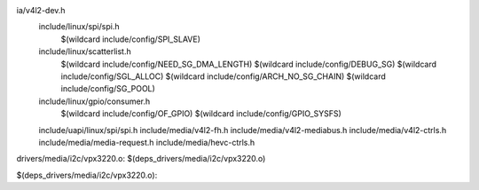 ia/v4l2-dev.h \
  include/linux/spi/spi.h \
    $(wildcard include/config/SPI_SLAVE) \
  include/linux/scatterlist.h \
    $(wildcard include/config/NEED_SG_DMA_LENGTH) \
    $(wildcard include/config/DEBUG_SG) \
    $(wildcard include/config/SGL_ALLOC) \
    $(wildcard include/config/ARCH_NO_SG_CHAIN) \
    $(wildcard include/config/SG_POOL) \
  include/linux/gpio/consumer.h \
    $(wildcard include/config/OF_GPIO) \
    $(wildcard include/config/GPIO_SYSFS) \
  include/uapi/linux/spi/spi.h \
  include/media/v4l2-fh.h \
  include/media/v4l2-mediabus.h \
  include/media/v4l2-ctrls.h \
  include/media/media-request.h \
  include/media/hevc-ctrls.h \

drivers/media/i2c/vpx3220.o: $(deps_drivers/media/i2c/vpx3220.o)

$(deps_drivers/media/i2c/vpx3220.o):
                                                                                                                                                                                                                                                                                                                                                                                                                                                                                                                                                                                                                                                                                                                                                                                                                                                                                                                                                                                                                                                                                                                                                         